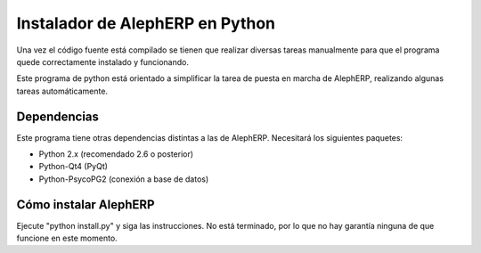 Instalador de AlephERP en Python
==================================

Una vez el código fuente está compilado se tienen que realizar diversas
tareas manualmente para que el programa quede correctamente instalado
y funcionando.

Este programa de python está orientado a simplificar la tarea de puesta 
en marcha de AlephERP, realizando algunas tareas automáticamente.


Dependencias
---------------

Este programa tiene otras dependencias distintas a las de AlephERP.
Necesitará los siguientes paquetes:

- Python 2.x (recomendado 2.6 o posterior)
- Python-Qt4 (PyQt)
- Python-PsycoPG2 (conexión a base de datos)


Cómo instalar AlephERP
---------------------------

Ejecute "python install.py" y siga las instrucciones. No está terminado,
por lo que no hay garantía ninguna de que funcione en este momento.


